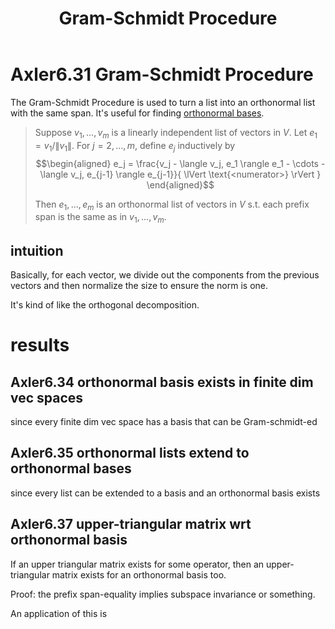 #+TITLE: Gram-Schmidt Procedure
#+CONTEXT: Linear Algebra
* Axler6.31 Gram-Schmidt Procedure
  The Gram-Schmidt Procedure is used to turn a list into an orthonormal list with the same span. It's useful for finding [[file:KBrefOrthonormalBasis.org][orthonormal bases]].
  #+begin_quote
  Suppose $v_1, \ldots, v_m$ is a linearly independent list of vectors in $V$. Let $e_1 = v_1 / \lVert v_1 \rVert$. For $j = 2, \ldots, m$, define $e_j$ inductively by
  \[\begin{aligned}
  e_j = \frac{v_j - \langle  v_j, e_1 \rangle e_1 - \cdots - \langle v_j, e_{j-1} \rangle e_{j-1}}{ \lVert \text{<numerator>} \rVert  }
  \end{aligned}\]

  Then $e_1, \ldots, e_m$ is an orthonormal list of vectors in $V$ s.t. each prefix span is the same as in $v_1, \ldots, v_m$.
  #+end_quote
** intuition
   Basically, for each vector, we divide out the components from the previous vectors and then normalize the size to ensure the norm is one.

   It's kind of like the orthogonal decomposition.
* results
** Axler6.34 orthonormal basis exists in finite dim vec spaces
   since every finite dim vec space has a basis that can be Gram-schmidt-ed
** Axler6.35 orthonormal lists extend to orthonormal bases
   since every list can be extended to a basis and an orthonormal basis exists
** Axler6.37 upper-triangular matrix wrt orthonormal basis
   If an upper triangular matrix exists for some operator, then an upper-triangular matrix exists for an orthonormal basis too.

   Proof: the prefix span-equality implies subspace invariance or something.

   An application of this is

